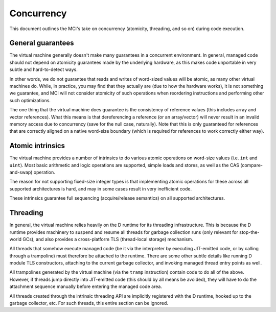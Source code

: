 Concurrency
===========

This document outlines the MCI's take on concurrency (atomicity, threading,
and so on) during code execution.

General guarantees
++++++++++++++++++

The virtual machine generally doesn't make many guarantees in a concurrent
environment. In general, managed code should not depend on atomicity
guarantees made by the underlying hardware, as this makes code unportable
in very subtle and hard-to-detect ways.

In other words, we do not guarantee that reads and writes of word-sized
values will be atomic, as many other virtual machines do. While, in
practice, you may find that they actually are (due to how the hardware
works), it is not something we guarantee, and MCI will not consider
atomicity of such operations when reordering instructions and performing
other such optimizations.

The one thing that the virtual machine does guarantee is the consistency of
reference values (this includes array and vector references). What this
means is that dereferencing a reference (or an array/vector) will never
result in an invalid memory access due to concurrency (save for the null
case, naturally). Note that this is only guaranteed for references that are
correctly aligned on a native word-size boundary (which is required for
references to work correctly either way).

Atomic intrinsics
+++++++++++++++++

The virtual machine provides a number of intrinsics to do various atomic
operations on word-size values (i.e. ``int`` and ``uint``). Most basic
arithmetic and logic operations are supported, simple loads and stores, as
well as the CAS (compare-and-swap) operation.

The reason for not supporting fixed-size integer types is that implementing
atomic operations for these across all supported architectures is hard, and
may in some cases result in very inefficient code.

These intrinsics guarantee full sequencing (acquire/release semantics) on all
supported architectures.

Threading
+++++++++

In general, the virtual machine relies heavily on the D runtime for its
threading infrastructure. This is because the D runtime provides machinery to
suspend and resume all threads for garbage collection runs (only relevant for
stop-the-world GCs), and also provides a cross-platform TLS (thread-local
storage) mechanism.

All threads that somehow execute managed code (be it via the interpreter by
executing JIT-emitted code, or by calling through a trampoline) must
therefore be attached to the runtime. There are some other subtle details
like running D module TLS constructors, attaching to the current garbage
collector, and invoking managed thread entry points as well.

All trampolines generated by the virtual machine (via the ``tramp``
instruction) contain code to do all of the above. However, if threads jump
directly into JIT-emitted code (this should by all means be avoided), they
will have to do the attachment sequence manually before entering the managed
code area.

All threads created through the intrinsic threading API are implicitly
registered with the D runtime, hooked up to the garbage collector, etc. For
such threads, this entire section can be ignored.
